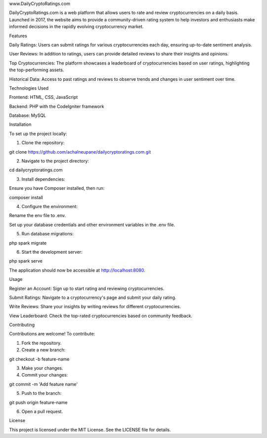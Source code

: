 www.DailyCryptoRatings.com

DailyCryptoRatings.com is a web platform that allows users to rate and review cryptocurrencies on a daily basis. Launched in 2017, the website aims to provide a community-driven rating system to help investors and enthusiasts make informed decisions in the rapidly evolving cryptocurrency market.

Features

Daily Ratings: Users can submit ratings for various cryptocurrencies each day, ensuring up-to-date sentiment analysis.

User Reviews: In addition to ratings, users can provide detailed reviews to share their insights and opinions.

Top Cryptocurrencies: The platform showcases a leaderboard of cryptocurrencies based on user ratings, highlighting the top-performing assets.

Historical Data: Access to past ratings and reviews to observe trends and changes in user sentiment over time.


Technologies Used

Frontend: HTML, CSS, JavaScript

Backend: PHP with the CodeIgniter framework

Database: MySQL


Installation

To set up the project locally:

1. Clone the repository:

git clone https://github.com/achalneupane/dailycryptoratings.com.git


2. Navigate to the project directory:

cd dailycryptoratings.com


3. Install dependencies:

Ensure you have Composer installed, then run:

composer install


4. Configure the environment:

Rename the env file to .env.

Set up your database credentials and other environment variables in the .env file.



5. Run database migrations:

php spark migrate


6. Start the development server:

php spark serve

The application should now be accessible at http://localhost:8080.



Usage

Register an Account: Sign up to start rating and reviewing cryptocurrencies.

Submit Ratings: Navigate to a cryptocurrency's page and submit your daily rating.

Write Reviews: Share your insights by writing reviews for different cryptocurrencies.

View Leaderboard: Check the top-rated cryptocurrencies based on community feedback.


Contributing

Contributions are welcome! To contribute:

1. Fork the repository.


2. Create a new branch:

git checkout -b feature-name


3. Make your changes.


4. Commit your changes:

git commit -m 'Add feature name'


5. Push to the branch:

git push origin feature-name


6. Open a pull request.



License

This project is licensed under the MIT License. See the LICENSE file for details.


